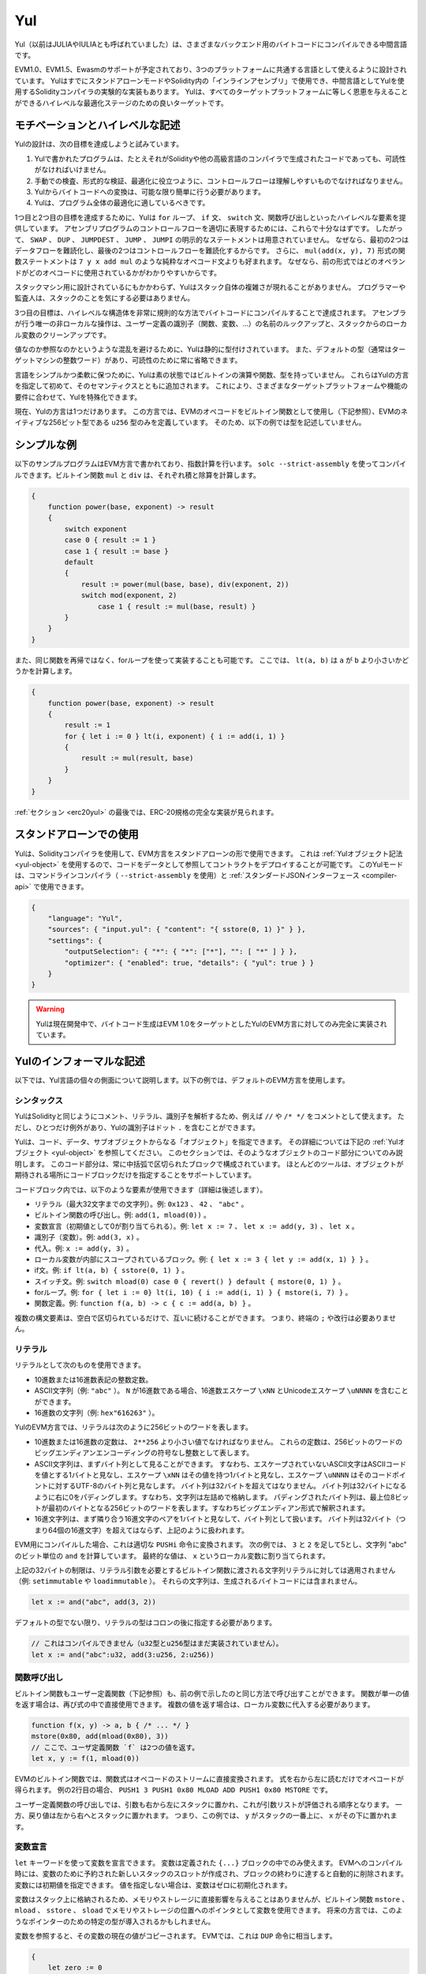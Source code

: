 .. _yul:

###
Yul
###

.. index:: ! assembly, ! asm, ! evmasm, ! yul, julia, iulia

Yul（以前はJULIAやIULIAとも呼ばれていました）は、さまざまなバックエンド用のバイトコードにコンパイルできる中間言語です。

EVM1.0、EVM1.5、Ewasmのサポートが予定されており、3つのプラットフォームに共通する言語として使えるように設計されています。
YulはすでにスタンドアローンモードやSolidity内の「インラインアセンブリ」で使用でき、中間言語としてYulを使用するSolidityコンパイラの実験的な実装もあります。
Yulは、すべてのターゲットプラットフォームに等しく恩恵を与えることができるハイレベルな最適化ステージのための良いターゲットです。

モチベーションとハイレベルな記述
================================

Yulの設計は、次の目標を達成しようと試みています。

1. Yulで書かれたプログラムは、たとえそれがSolidityや他の高級言語のコンパイラで生成されたコードであっても、可読性がなければいけません。
2. 手動での検査、形式的な検証、最適化に役立つように、コントロールフローは理解しやすいものでなければなりません。
3. Yulからバイトコードへの変換は、可能な限り簡単に行う必要があります。
4. Yulは、プログラム全体の最適化に適しているべきです。

1つ目と2つ目の目標を達成するために、Yulは ``for`` ループ、 ``if`` 文、 ``switch`` 文、関数呼び出しといったハイレベルな要素を提供しています。
アセンブリプログラムのコントロールフローを適切に表現するためには、これらで十分なはずです。
したがって、 ``SWAP`` 、 ``DUP`` 、 ``JUMPDEST`` 、 ``JUMP`` 、 ``JUMPI`` の明示的なステートメントは用意されていません。
なぜなら、最初の2つはデータフローを難読化し、最後の2つはコントロールフローを難読化するからです。
さらに、 ``mul(add(x, y), 7)`` 形式の関数ステートメントは ``7 y x add mul`` のような純粋なオペコード文よりも好まれます。
なぜなら、前の形式ではどのオペランドがどのオペコードに使用されているかがわかりやすいからです。

スタックマシン用に設計されているにもかかわらず、Yulはスタック自体の複雑さが現れることがありません。
プログラマーや監査人は、スタックのことを気にする必要はありません。

3つ目の目標は、ハイレベルな構造体を非常に規則的な方法でバイトコードにコンパイルすることで達成されます。
アセンブラが行う唯一の非ローカルな操作は、ユーザー定義の識別子（関数、変数、...）の名前のルックアップと、スタックからのローカル変数のクリーンアップです。

値なのか参照なのかというような混乱を避けるために、Yulは静的に型付けされています。
また、デフォルトの型（通常はターゲットマシンの整数ワード）があり、可読性のために常に省略できます。

言語をシンプルかつ柔軟に保つために、Yulは素の状態ではビルトインの演算や関数、型を持っていません。
これらはYulの方言を指定して初めて、そのセマンティクスとともに追加されます。
これにより、さまざまなターゲットプラットフォームや機能の要件に合わせて、Yulを特殊化できます。

現在、Yulの方言は1つだけあります。
この方言では、EVMのオペコードをビルトイン関数として使用し（下記参照）、EVMのネイティブな256ビット型である ``u256`` 型のみを定義しています。
そのため、以下の例では型を記述していません。

シンプルな例
============

以下のサンプルプログラムはEVM方言で書かれており、指数計算を行います。
``solc --strict-assembly`` を使ってコンパイルできます。ビルトイン関数 ``mul`` と ``div`` は、それぞれ積と除算を計算します。

.. code-block:: yul

    {
        function power(base, exponent) -> result
        {
            switch exponent
            case 0 { result := 1 }
            case 1 { result := base }
            default
            {
                result := power(mul(base, base), div(exponent, 2))
                switch mod(exponent, 2)
                    case 1 { result := mul(base, result) }
            }
        }
    }

また、同じ関数を再帰ではなく、forループを使って実装することも可能です。
ここでは、 ``lt(a, b)`` は ``a`` が ``b`` より小さいかどうかを計算します。

.. code-block:: yul

    {
        function power(base, exponent) -> result
        {
            result := 1
            for { let i := 0 } lt(i, exponent) { i := add(i, 1) }
            {
                result := mul(result, base)
            }
        }
    }

:ref:`セクション <erc20yul>` の最後では、ERC-20規格の完全な実装が見られます。

スタンドアローンでの使用
========================

Yulは、Solidityコンパイラを使用して、EVM方言をスタンドアローンの形で使用できます。
これは :ref:`Yulオブジェクト記法 <yul-object>` を使用するので、コードをデータとして参照してコントラクトをデプロイすることが可能です。
このYulモードは、コマンドラインコンパイラ（ ``--strict-assembly`` を使用）と :ref:`スタンダードJSONインターフェース <compiler-api>` で使用できます。

.. code-block:: json

    {
        "language": "Yul",
        "sources": { "input.yul": { "content": "{ sstore(0, 1) }" } },
        "settings": {
            "outputSelection": { "*": { "*": ["*"], "": [ "*" ] } },
            "optimizer": { "enabled": true, "details": { "yul": true } }
        }
    }

.. warning::

    Yulは現在開発中で、バイトコード生成はEVM 1.0をターゲットとしたYulのEVM方言に対してのみ完全に実装されています。

Yulのインフォーマルな記述
=========================

以下では、Yul言語の個々の側面について説明します。以下の例では、デフォルトのEVM方言を使用します。

シンタックス
------------

YulはSolidityと同じようにコメント、リテラル、識別子を解析するため、例えば ``//`` や ``/* */`` をコメントとして使えます。
ただし、ひとつだけ例外があり、Yulの識別子はドット ``.`` を含むことができます。

.. Most tools support specifying just a code block where an object is expected.

Yulは、コード、データ、サブオブジェクトからなる「オブジェクト」を指定できます。
その詳細については下記の :ref:`Yulオブジェクト <yul-object>` を参照してください。
このセクションでは、そのようなオブジェクトのコード部分についてのみ説明します。
このコード部分は、常に中括弧で区切られたブロックで構成されています。
ほとんどのツールは、オブジェクトが期待される場所にコードブロックだけを指定することをサポートしています。

コードブロック内では、以下のような要素が使用できます（詳細は後述します）。

- リテラル（最大32文字までの文字列）。例: ``0x123`` 、 ``42`` 、 ``"abc"`` 。
- ビルトイン関数の呼び出し。例:  ``add(1, mload(0))`` 。
- 変数宣言（初期値として0が割り当てられる）。例:  ``let x := 7`` 、 ``let x := add(y, 3)`` 、 ``let x`` 。
- 識別子（変数）。例:  ``add(3, x)`` 。
- 代入。例:  ``x := add(y, 3)`` 。
- ローカル変数が内部にスコープされているブロック。例:  ``{ let x := 3 { let y := add(x, 1) } }`` 。
- if文。例:  ``if lt(a, b) { sstore(0, 1) }`` 。
- スイッチ文。例: ``switch mload(0) case 0 { revert() } default { mstore(0, 1) }`` 。
- forループ。例: ``for { let i := 0} lt(i, 10) { i := add(i, 1) } { mstore(i, 7) }`` 。
- 関数定義。例:  ``function f(a, b) -> c { c := add(a, b) }`` 。

複数の構文要素は、空白で区切られているだけで、互いに続けることができます。
つまり、終端の ``;`` や改行は必要ありません。

リテラル
--------

リテラルとして次のものを使用できます。

- 10進数または16進数表記の整数定数。
- ASCII文字列（例: ``"abc"`` ）。 ``N`` が16進数である場合、16進数エスケープ ``\xNN`` とUnicodeエスケープ ``\uNNNN`` を含むことができます。
- 16進数の文字列（例: ``hex"616263"`` ）。

YulのEVM方言では、リテラルは次のように256ビットのワードを表します。

- 10進数または16進数の定数は、 ``2**256`` より小さい値でなければなりません。
  これらの定数は、256ビットのワードのビッグエンディアンエンコーディングの符号なし整数として表します。
- ASCII文字列は、まずバイト列として見ることができます。
  すなわち、エスケープされていないASCII文字はASCIIコードを値とする1バイトと見なし、エスケープ ``\xNN`` はその値を持つ1バイトと見なし、エスケープ ``\uNNNN`` はそのコードポイントに対するUTF-8のバイト列と見なします。
  バイト列は32バイトを超えてはなりません。
  バイト列は32バイトになるように右に0をパディングします。すなわち、文字列は左詰めで格納します。
  パディングされたバイト列は、最上位8ビットが最初のバイトとなる256ビットのワードを表します。すなわちビッグエンディアン形式で解釈されます。
- 16進文字列は、まず隣り合う16進文字のペアを1バイトと見なして、バイト列として扱います。
  バイト列は32バイト（つまり64個の16進文字）を超えてはならず、上記のように扱われます。

EVM用にコンパイルした場合、これは適切な ``PUSHi`` 命令に変換されます。
次の例では、 ``3`` と ``2`` を足して5とし、文字列 "abc" のビット単位の ``and`` を計算しています。
最終的な値は、 ``x`` というローカル変数に割り当てられます。

上記の32バイトの制限は、リテラル引数を必要とするビルトイン関数に渡される文字列リテラルに対しては適用されません（例: ``setimmutable`` や ``loadimmutable`` ）。
それらの文字列は、生成されるバイトコードには含まれません。

.. code-block:: yul

    let x := and("abc", add(3, 2))

デフォルトの型でない限り、リテラルの型はコロンの後に指定する必要があります。

.. code-block:: yul

    // これはコンパイルできません（u32型とu256型はまだ実装されていません）。
    let x := and("abc":u32, add(3:u256, 2:u256))

関数呼び出し
------------

ビルトイン関数もユーザー定義関数（下記参照）も、前の例で示したのと同じ方法で呼び出すことができます。
関数が単一の値を返す場合は、再び式の中で直接使用できます。
複数の値を返す場合は、ローカル変数に代入する必要があります。

.. code-block:: yul

    function f(x, y) -> a, b { /* ... */ }
    mstore(0x80, add(mload(0x80), 3))
    // ここで、ユーザ定義関数 `f` は2つの値を返す。
    let x, y := f(1, mload(0))

EVMのビルトイン関数では、関数式はオペコードのストリームに直接変換されます。
式を右から左に読むだけでオペコードが得られます。
例の2行目の場合、 ``PUSH1 3 PUSH1 0x80 MLOAD ADD PUSH1 0x80 MSTORE`` です。

ユーザー定義関数の呼び出しでは、引数も右から左にスタックに置かれ、これが引数リストが評価される順序となります。
一方、戻り値は左から右へとスタックに置かれます。
つまり、この例では、 ``y`` がスタックの一番上に、 ``x`` がその下に置かれます。

変数宣言
--------

``let`` キーワードを使って変数を宣言できます。
変数は定義された ``{...}`` ブロックの中でのみ使えます。
EVMへのコンパイル時には、変数のために予約された新しいスタックのスロットが作成され、ブロックの終わりに達すると自動的に削除されます。
変数には初期値を指定できます。
値を指定しない場合は、変数はゼロに初期化されます。

変数はスタック上に格納されるため、メモリやストレージに直接影響を与えることはありませんが、ビルトイン関数 ``mstore`` 、 ``mload`` 、 ``sstore`` 、 ``sload`` でメモリやストレージの位置へのポインタとして変数を使用できます。
将来の方言では、このようなポインターのための特定の型が導入されるかもしれません。

変数を参照すると、その変数の現在の値がコピーされます。
EVMでは、これは ``DUP`` 命令に相当します。

.. code-block:: yul

    {
        let zero := 0
        let v := calldataload(zero)
        {
            let y := add(sload(v), 1)
            v := y
        } // y が "deallocated" される。
        sstore(v, zero)
    } // v と zero が "deallocated" される。

宣言した変数の型がデフォルトの型と異なる場合は、コロンの後にその型を記述します。
また、複数の値を返す関数呼び出しから代入する場合、1つのステートメントで複数の変数を宣言できます。

.. code-block:: yul

    // これはコンパイルできません（u32型とu256型は未実装です）
    {
        let zero:u32 := 0:u32
        let v:u256, t:u32 := f()
        let x, y := g()
    }

オプティマイザの設定によっては、変数が最後に使用された後、まだスコープ内にあるにもかかわらず、コンパイラがスタックのスロットを解放することがあります。

代入
----

変数は、定義の後に ``:=`` 演算子を使って代入できます。
複数の変数を同時に割り当てることも可能です。
そのためには、値の数と型が一致している必要があります。
複数のリターンパラメーターを持つ関数から返される値を代入する場合は、複数の変数を用意する必要があります。
代入の左辺に同じ変数を複数回使用できません。例えば、 ``x, x := f()`` は無効です。

.. code-block:: yul

    let v := 0
    // vの再代入
    v := 2
    let t := add(v, 2)
    function f() -> a, b { }
    // 複数の値の代入
    v, t := f()

if
--

if文は、条件付きでコードを実行するために使用できます。
elseブロックは定義できません。
複数の選択肢が必要な場合は、代わりにswitch（後述）の使用を検討してください。

.. code-block:: yul

    if lt(calldatasize(), 4) { revert(0, 0) }

カーリーブレースは必須です。

switch
------

switch文は、if文の拡張版として使うことができます。
switch文は、式の値を受け取り、それをいくつかのリテラル定数と比較します。
そして、一致した定数に対応する分岐が実行されます。
他のプログラミング言語とは異なり、安全上の理由から、制御の流れは1つのケースから次のケースへとは続きません。
``default`` と呼ばれるフォールバックまたはデフォルトケースがあり、リテラル定数のどれにもマッチしない場合に実行されます。

.. code-block:: yul

    {
        let x := 0
        switch calldataload(4)
        case 0 {
            x := calldataload(0x24)
        }
        default {
            x := calldataload(0x44)
        }
        sstore(0, div(x, 2))
    }

ケースのリスト自体は中括弧で囲まれていませんが、ケースの本文では中括弧が必要です。

ループ
------

Yulは、初期化パート・条件・イテレーション後のパートを含むヘッダーとボディから成るforループをサポートしています。
条件は式でなければならず、他の3つはブロックです。
初期化パートでトップレベルの変数が宣言されている場合、その変数のスコープはループの他のすべての部分にまで及びます。

``break`` 文と ``continue`` 文は、それぞれループを終了させたり、イテレーション後のパートにスキップさせたりするためにボディで使用できます。

次の例では、メモリ上のある領域の和を計算します。

.. code-block:: yul

    {
        let x := 0
        for { let i := 0 } lt(i, 0x100) { i := add(i, 0x20) } {
            x := add(x, mload(i))
        }
    }

forループはwhileループの代用としても使用できます。
初期化部分と反復後の部分を空にするだけです。

.. code-block:: yul

    {
        let x := 0
        let i := 0
        for { } lt(i, 0x100) { } {     // while(i < 0x100)
            x := add(x, mload(i))
            i := add(i, 0x20)
        }
    }

関数宣言
--------

Yulでは、関数の定義が可能です。
Solidityの関数と混同してはいけません。
Yulの関数はコントラクトの外部インターフェースの一部ではなく、Solidityの関数とは別の名前空間に属しているからです。

EVMでは、Yulの関数はスタックから引数（およびリターンされるPC）を取り、結果をスタックに置きます。
ユーザー定義関数やビルトイン関数も全く同じように呼び出されます。

関数はどこでも定義でき、宣言されたブロック内で利用できます。
関数の内部では、その関数の外部で定義されたローカル変数にアクセスできません。

関数はSolidityと同様に、パラメータとリターン変数を宣言します。値を返すには、その値を戻り値の変数に代入します。

複数の値を返す関数を呼び出した場合は、 ``a, b := f(x)`` や ``let a, b := f(x)`` を使って複数の変数に割り当てる必要があります。

``leave`` ステートメントは、現在の関数を終了するために使用できます。
他の言語の ``return`` ステートメントと同じように動作しますが、戻り値を取らずに関数を終了し、関数は戻り値の変数に現在割り当てられている値を返します。

EVM方言には ``return`` というビルトイン関数があり、現在のYulの関数だけでなく、完全な実行コンテキスト（内部メッセージコール）を終了させることができることに注意してください。

次の例では、バイナリ法（square-and-multiply）でpower関数を実装しています。

.. code-block:: yul

    {
        function power(base, exponent) -> result {
            switch exponent
            case 0 { result := 1 }
            case 1 { result := base }
            default {
                result := power(mul(base, base), div(exponent, 2))
                switch mod(exponent, 2)
                    case 1 { result := mul(base, result) }
            }
        }
    }

Yulの仕様
=========

この章では、Yulのコードを形式的に説明します。
Yulコードは通常、Yulオブジェクトの中に配置されます。
Yulオブジェクトについては別の章で説明します。

.. code-block:: none

    Block = '{' Statement* '}'
    Statement =
        Block |
        FunctionDefinition |
        VariableDeclaration |
        Assignment |
        If |
        Expression |
        Switch |
        ForLoop |
        BreakContinue |
        Leave
    FunctionDefinition =
        'function' Identifier '(' TypedIdentifierList? ')'
        ( '->' TypedIdentifierList )? Block
    VariableDeclaration =
        'let' TypedIdentifierList ( ':=' Expression )?
    Assignment =
        IdentifierList ':=' Expression
    Expression =
        FunctionCall | Identifier | Literal
    If =
        'if' Expression Block
    Switch =
        'switch' Expression ( Case+ Default? | Default )
    Case =
        'case' Literal Block
    Default =
        'default' Block
    ForLoop =
        'for' Block Expression Block Block
    BreakContinue =
        'break' | 'continue'
    Leave = 'leave'
    FunctionCall =
        Identifier '(' ( Expression ( ',' Expression )* )? ')'
    Identifier = [a-zA-Z_$] [a-zA-Z_$0-9.]*
    IdentifierList = Identifier ( ',' Identifier)*
    TypeName = Identifier
    TypedIdentifierList = Identifier ( ':' TypeName )? ( ',' Identifier ( ':' TypeName )? )*
    Literal =
        (NumberLiteral | StringLiteral | TrueLiteral | FalseLiteral) ( ':' TypeName )?
    NumberLiteral = HexNumber | DecimalNumber
    StringLiteral = '"' ([^"\r\n\\] | '\\' .)* '"'
    TrueLiteral = 'true'
    FalseLiteral = 'false'
    HexNumber = '0x' [0-9a-fA-F]+
    DecimalNumber = [0-9]+

文法に関する制限
----------------

文法によって直接課せられるものとは別に、以下のような制限があります。

スイッチには、少なくとも1つのケース（デフォルトのケースを含む）が必要です。
すべてのケースの値は、同じ型で異なる値を持つ必要があります。
式の型のすべての可能な値がカバーされている場合、デフォルトケースは使用できません（つまり、trueとfalseの両方のケースを持つ ``bool`` 式のスイッチにはデフォルトケースを使えません）。

すべての式は0個以上の値で評価されます。
識別子とリテラルは正確に1つの値に評価され、関数呼び出しは呼び出された関数の戻り変数の数に等しい数の値に評価されます。

変数宣言や代入では、右辺の式（存在する場合）は、左辺の変数の数と同じ数の値に評価されなければなりません。
これが複数の値に評価される式が許される唯一のシチュエーションです。
代入や変数宣言の左辺には、同じ変数名を複数回使用できません。

.. Expressions that are also statements (i.e. at the block level) have to evaluate to zero values.

ステートメントでもある式（ブロックレベル）は、0に評価されなければなりません。

それ以外のシチュエーションでは、式は正確に1つの値に評価されなければなりません。

.. It is worth emphasizing that this restriction applies just to the innermost loop that contains the ``continue`` or ``break`` statement: this innermost loop, and therefore the ``continue`` or ``break`` statement, may appear anywhere in an outer loop, possibly in an outer loop's initialization block or update block.

``continue`` または ``break`` ステートメントは、以下のようにforループのボディ内でのみ使用できます。
ステートメントを含む最も内側のループを考えてみましょう。
ループとステートメントは同じ関数内にあるか、または両方がトップレベルになければなりません。
ステートメントはループのボディブロック内に配置しなければならず、ループの初期化ブロックや更新ブロック内に配置できません。
この制限は、 ``continue`` または ``break`` ステートメントを含む最も内側のループにのみ適用されることを強調しておきます。この最も内側のループ、つまり ``continue`` または ``break`` ステートメントは、外側ループのどこでも、おそらく外側ループの初期化ブロックや更新ブロックでも出現できます。
例えば、次の例は、 ``break`` が外側ループの更新ブロックにあるにもかかわらず、内側ループのボディブロックにあるため、合法です:

.. code-block:: yul

    for {} true { for {} true {} { break } }
    {
    }

forループの条件部分は、正確に1つの値に評価されなければなりません。

``leave`` ステートメントは、関数内でのみ使用できます。

関数はforループの初期化ブロック内のどこにも定義できません。

リテラルはその型より大きくできません。定義されている最大の型は256ビット幅です。

代入や関数呼び出しの際には、それぞれの値の型が一致していなければなりません。
暗黙の型変換はありません。
一般に、型の変換は、ある型の値を受け取り、異なる型の値を返す適切なビルトイン関数を方言が提供している場合にのみ実現します。

スコープのルール
----------------

.. Scopes in Yul are tied to Blocks (exceptions are functions and the for loop as explained below) and all declarations (``FunctionDefinition``, ``VariableDeclaration``) introduce new identifiers into these scopes.

Yulでは、スコープはブロックに紐付けられており（例外として、後述する関数やforループがあります）、すべての宣言（ ``FunctionDefinition`` 、 ``VariableDeclaration`` ）は、これらのスコープに新しい識別子を導入します。

識別子は、定義されているブロック（すべてのサブノードとサブブロックを含む）で使用できます。
関数はブロック全体（定義前も含む）で使用できますが、変数は ``VariableDeclaration`` の後のステートメントからしか使用できません。

.. Functions can be referenced already before their declaration (if they are visible).

特に、変数は自分の変数宣言の右側では参照できません。
関数は、その宣言の前にすでに参照できます（関数が利用できる場合）。

一般的なスコープルールの例外として、forループの初期化パート（最初のブロック）のスコープは、forループの他のすべてのパートに及びます。
つまり、初期化パート（初期化パート内のブロックは含まない）で宣言された変数（および関数）は、forループの他のすべてのパートで使用できます。

forループの他の部分で宣言された識別子は、通常の構文上のスコープルールに従います。

これは、 ``for { I... } C { P... } { B... }`` という形式のforループが ``{ I... for {} C { P... } { B... } }`` と同等であることを意味しています。

関数のパラメータとリターンパラメータは、関数ボディで利用でき、それらの名前は異なるものでなければなりません。

関数内では、その関数の外で宣言された変数を参照できません。

.. i.e. you cannot declare an identifier at a point where another identifier with the same name is also visible, even if it is not possible to reference it because it was declared outside the current function.

シャドーイングは禁止されています。
つまり、現在の関数の外で宣言されたために参照できなくても、同じ名前の別の識別子が見える場所で識別子を宣言できません。

形式的な仕様
------------

.. We formally specify Yul by providing an evaluation function E overloaded on the various nodes of the AST.
.. As builtin functions can have side effects, E takes two state objects and the AST node and returns two new state objects and a variable number of other values.
.. The two state objects are the global state object (which in the context of the EVM is the memory, storage and state of the blockchain) and the local state object (the state of local variables, i.e. a segment of the stack in the EVM).

ASTの様々なノード上でオーバーロードされた評価関数Eを提供することで、Yulを形式的に定めます。
ビルトイン関数には副作用があるため、Eは2つの状態オブジェクトとASTノードを受け取り、2つの新しい状態オブジェクトと可変数の他の値を返します。
2つの状態オブジェクトとは、グローバル状態オブジェクト（EVMの文脈では、ブロックチェーンのメモリ、ストレージ、状態）と、ローカル状態オブジェクト（ローカル変数の状態、つまりEVMのスタックのセグメント）です。

.. If the AST node is a statement, E returns the two state objects and a "mode", which is used for the ``break``, ``continue`` and ``leave`` statements.
.. If the AST node is an expression, E returns the two state objects and as many values as the expression evaluates to.

ASTノードがステートメントの場合、Eは2つの状態オブジェクトと ``break`` 、 ``continue`` 、 ``leave`` ステートメントで使用される「モード」を返します。
ASTノードが式の場合、Eは2つの状態オブジェクトと式の評価値の数だけの値を返します。

.. The exact nature of the global state is unspecified for this high level description.
.. The local state ``L`` is a mapping of identifiers ``i`` to values ``v``, denoted as ``L[i] = v``.

グローバルな状態の正確な性質は、このハイレベルな説明では指定されていません。
ローカルステート ``L`` は、識別子 ``i`` から値 ``v`` へのマッピングであり、 ``L[i] = v`` と表記されます。

.. For an identifier ``v``, let ``$v`` be the name of the identifier.

識別子 ``v`` に対して、識別子の名前を ``$v`` とします。

.. We will use a destructuring notation for the AST nodes.

ここでは、ASTのノードにデストラクション記法を用います。

.. code-block:: none

    E(G, L, <{St1, ..., Stn}>: Block) =
        let G1, L1, mode = E(G, L, St1, ..., Stn)
        let L2 be a restriction of L1 to the identifiers of L
        G1, L2, mode
    E(G, L, St1, ..., Stn: Statement) =
        if n is zero:
            G, L, regular
        else:
            let G1, L1, mode = E(G, L, St1)
            if mode is regular then
                E(G1, L1, St2, ..., Stn)
            otherwise
                G1, L1, mode
    E(G, L, FunctionDefinition) =
        G, L, regular
    E(G, L, <let var_1, ..., var_n := rhs>: VariableDeclaration) =
        E(G, L, <var_1, ..., var_n := rhs>: Assignment)
    E(G, L, <let var_1, ..., var_n>: VariableDeclaration) =
        let L1 be a copy of L where L1[$var_i] = 0 for i = 1, ..., n
        G, L1, regular
    E(G, L, <var_1, ..., var_n := rhs>: Assignment) =
        let G1, L1, v1, ..., vn = E(G, L, rhs)
        let L2 be a copy of L1 where L2[$var_i] = vi for i = 1, ..., n
        G, L2, regular
    E(G, L, <for { i1, ..., in } condition post body>: ForLoop) =
        if n >= 1:
            let G1, L, mode = E(G, L, i1, ..., in)
            // mode has to be regular or leave due to the syntactic restrictions
            if mode is leave then
                G1, L1 restricted to variables of L, leave
            otherwise
                let G2, L2, mode = E(G1, L1, for {} condition post body)
                G2, L2 restricted to variables of L, mode
        else:
            let G1, L1, v = E(G, L, condition)
            if v is false:
                G1, L1, regular
            else:
                let G2, L2, mode = E(G1, L, body)
                if mode is break:
                    G2, L2, regular
                otherwise if mode is leave:
                    G2, L2, leave
                else:
                    G3, L3, mode = E(G2, L2, post)
                    if mode is leave:
                        G2, L3, leave
                    otherwise
                        E(G3, L3, for {} condition post body)
    E(G, L, break: BreakContinue) =
        G, L, break
    E(G, L, continue: BreakContinue) =
        G, L, continue
    E(G, L, leave: Leave) =
        G, L, leave
    E(G, L, <if condition body>: If) =
        let G0, L0, v = E(G, L, condition)
        if v is true:
            E(G0, L0, body)
        else:
            G0, L0, regular
    E(G, L, <switch condition case l1:t1 st1 ... case ln:tn stn>: Switch) =
        E(G, L, switch condition case l1:t1 st1 ... case ln:tn stn default {})
    E(G, L, <switch condition case l1:t1 st1 ... case ln:tn stn default st'>: Switch) =
        let G0, L0, v = E(G, L, condition)
        // i = 1 .. n
        // Evaluate literals, context doesn't matter
        let _, _, v1 = E(G0, L0, l1)
        ...
        let _, _, vn = E(G0, L0, ln)
        if there exists smallest i such that vi = v:
            E(G0, L0, sti)
        else:
            E(G0, L0, st')

    E(G, L, <name>: Identifier) =
        G, L, L[$name]
    E(G, L, <fname(arg1, ..., argn)>: FunctionCall) =
        G1, L1, vn = E(G, L, argn)
        ...
        G(n-1), L(n-1), v2 = E(G(n-2), L(n-2), arg2)
        Gn, Ln, v1 = E(G(n-1), L(n-1), arg1)
        Let <function fname (param1, ..., paramn) -> ret1, ..., retm block>
        be the function of name $fname visible at the point of the call.
        Let L' be a new local state such that
        L'[$parami] = vi and L'[$reti] = 0 for all i.
        Let G'', L'', mode = E(Gn, L', block)
        G'', Ln, L''[$ret1], ..., L''[$retm]
    E(G, L, l: StringLiteral) = G, L, str(l),
        where str is the string evaluation function,
        which for the EVM dialect is defined in the section 'Literals' above
    E(G, L, n: HexNumber) = G, L, hex(n)
        where hex is the hexadecimal evaluation function,
        which turns a sequence of hexadecimal digits into their big endian value
    E(G, L, n: DecimalNumber) = G, L, dec(n),
        where dec is the decimal evaluation function,
        which turns a sequence of decimal digits into their big endian value

.. _opcodes:

EVM方言
-------

Yulのデフォルトの方言は、現在選択されているEVMのバージョンのEVMの方言です。
この方言で使用できる型は、Ethereum Virtual Machineの256ビットのネイティブ型である ``u256`` のみです。
これはこの方言のデフォルト型なので、省略できます。

次の表は、すべてのビルトイン関数（これはEVMバージョンに依存します）をリストアップし、関数/オペコードのセマンティクスの簡単な説明を提供しています。
このドキュメントは、Ethereum Virtual Machineの完全な説明を目的としていません。
正確なセマンティクスに興味がある場合は、別のドキュメントを参照してください。

``-`` と書かれたオペコードは結果を返さず、その他のオペコードは正確に1つの値を返します。
``F`` 、 ``H`` 、 ``B`` 、 ``C`` 、 ``I`` 、 ``L`` と書かれたオペコードは、それぞれFrontier、Homestead、Byzantium、Constantinople、Istanbul、Londonから存在しています。

以下では、 ``mem[a...b)`` は位置 ``a`` から位置 ``b`` までのメモリのバイトを意味し、 ``storage[p]`` はスロット ``p`` のストレージ内容を意味します。

Yulはローカル変数やコントロールフローを管理しているため、これらの機能を阻害するオペコードは使用できません。
これには、 ``dup`` 、 ``swap`` 命令のほか、 ``jump`` 命令、ラベル、 ``push`` 命令などが含まれます。

+-------------------------+-----+-----+------------------------------------------------------------------------+
|          命令           |     |     |                                  説明                                  |
+=========================+=====+=====+========================================================================+
| stop()                  | `-` | F   | 実行停止。return(0, 0)と同じ。                                         |
+-------------------------+-----+-----+------------------------------------------------------------------------+
| add(x, y)               |     | F   | x + y。                                                                |
+-------------------------+-----+-----+------------------------------------------------------------------------+
| sub(x, y)               |     | F   | x - y。                                                                |
+-------------------------+-----+-----+------------------------------------------------------------------------+
| mul(x, y)               |     | F   | x * y。                                                                |
+-------------------------+-----+-----+------------------------------------------------------------------------+
| div(x, y)               |     | F   | x / y。ただしy == 0ならば0。                                           |
+-------------------------+-----+-----+------------------------------------------------------------------------+
| sdiv(x, y)              |     | F   | x / y（2の補数の符号付き数値用）。ただしy == 0ならば0。                |
+-------------------------+-----+-----+------------------------------------------------------------------------+
| mod(x, y)               |     | F   | x % y。ただし y == 0 ならば 0。                                        |
+-------------------------+-----+-----+------------------------------------------------------------------------+
| smod(x, y)              |     | F   | x % y（2の補数の符号付き数値用）。ただしy == 0ならば0。                |
+-------------------------+-----+-----+------------------------------------------------------------------------+
| exp(x, y)               |     | F   | xのy乗。                                                               |
+-------------------------+-----+-----+------------------------------------------------------------------------+
| not(x)                  |     | F   | xのビット単位のnot（xの各ビットが否定される）。                        |
+-------------------------+-----+-----+------------------------------------------------------------------------+
| lt(x, y)                |     | F   | x < yの場合は1、それ以外の場合は0。                                    |
+-------------------------+-----+-----+------------------------------------------------------------------------+
| gt(x, y)                |     | F   | x > yの場合は1、それ以外の場合は0。                                    |
+-------------------------+-----+-----+------------------------------------------------------------------------+
| slt(x, y)               |     | F   | 2の補数の符号付き数値で、x < yの場合は1、それ以外の場合は0。           |
+-------------------------+-----+-----+------------------------------------------------------------------------+
| sgt(x, y)               |     | F   | 2の補数の符号付き数値で、x > yの場合は1、それ以外の場合は0。           |
+-------------------------+-----+-----+------------------------------------------------------------------------+
| eq(x, y)                |     | F   | x == yの場合は1、それ以外の場合は0。                                   |
+-------------------------+-----+-----+------------------------------------------------------------------------+
| iszero(x)               |     | F   | x == 0の場合は1、それ以外の場合は0。                                   |
+-------------------------+-----+-----+------------------------------------------------------------------------+
| and(x, y)               |     | F   | xとyのビット単位のand。                                                |
+-------------------------+-----+-----+------------------------------------------------------------------------+
| or(x, y)                |     | F   | xとyのビット単位のor。                                                 |
+-------------------------+-----+-----+------------------------------------------------------------------------+
| xor(x, y)               |     | F   | xとyのビット単位のxor。                                                |
+-------------------------+-----+-----+------------------------------------------------------------------------+
| byte(n, x)              |     | F   | xのn番目のバイト。最上位バイトが0番目。                                |
+-------------------------+-----+-----+------------------------------------------------------------------------+
| shl(x, y)               |     | C   | yをxビット左シフト。                                                   |
+-------------------------+-----+-----+------------------------------------------------------------------------+
| shr(x, y)               |     | C   | yをxビット右シフト。                                                   |
+-------------------------+-----+-----+------------------------------------------------------------------------+
| sar(x, y)               |     | C   | yを符号付き数値としてxビット右シフト（算術シフト）。                   |
+-------------------------+-----+-----+------------------------------------------------------------------------+
| addmod(x, y, m)         |     | F   | 任意精度の(x + y) % m、m == 0の場合は0。                               |
+-------------------------+-----+-----+------------------------------------------------------------------------+
| mulmod(x, y, m)         |     | F   | 任意精度の(x * y) % m、m == 0の場合は0。                               |
+-------------------------+-----+-----+------------------------------------------------------------------------+
| signextend(i, x)        |     | F   | xの(i*8+7)ビット目から最下位ビットまでを符号拡張。                     |
+-------------------------+-----+-----+------------------------------------------------------------------------+
| keccak256(p, n)         |     | F   | keccak(mem[p...(p+n)))。                                               |
+-------------------------+-----+-----+------------------------------------------------------------------------+
| pc()                    |     | F   | 現在のコードの位置。                                                   |
+-------------------------+-----+-----+------------------------------------------------------------------------+
| pop(x)                  | `-` | F   | 値xを破棄。                                                            |
+-------------------------+-----+-----+------------------------------------------------------------------------+
| mload(p)                |     | F   | mem[p...(p+32))。                                                      |
+-------------------------+-----+-----+------------------------------------------------------------------------+
| mstore(p, v)            | `-` | F   | mem[p...(p+32)) := v。                                                 |
+-------------------------+-----+-----+------------------------------------------------------------------------+
| mstore8(p, v)           | `-` | F   | mem[p] := v & 0xff (単一バイトを修正するのみ)。                        |
+-------------------------+-----+-----+------------------------------------------------------------------------+
| sload(p)                |     | F   | storage[p]。                                                           |
+-------------------------+-----+-----+------------------------------------------------------------------------+
| sstore(p, v)            | `-` | F   | storage[p] := v。                                                      |
+-------------------------+-----+-----+------------------------------------------------------------------------+
| msize()                 |     | F   | メモリのサイズ、すなわちアクセスされた最大のメモリインデックス。       |
+-------------------------+-----+-----+------------------------------------------------------------------------+
| gas()                   |     | F   | 残りの実行可能なガス。                                                 |
+-------------------------+-----+-----+------------------------------------------------------------------------+
| address()               |     | F   | 現在のコントラクト/実行コンテキストのアドレス。                        |
+-------------------------+-----+-----+------------------------------------------------------------------------+
| balance(a)              |     | F   | アドレスaのwei残高。                                                   |
+-------------------------+-----+-----+------------------------------------------------------------------------+
| selfbalance()           |     | I   | balance(address())と同等だが、より安価。                               |
+-------------------------+-----+-----+------------------------------------------------------------------------+
| caller()                |     | F   | コール送信者（ ``delegatecall`` を除く）。                             |
+-------------------------+-----+-----+------------------------------------------------------------------------+
| callvalue()             |     | F   | 現在のコールと一緒に送信されたwei。                                    |
+-------------------------+-----+-----+------------------------------------------------------------------------+
| calldataload(p)         |     | F   | 位置pから始まるコールデータ（32バイト）。                              |
+-------------------------+-----+-----+------------------------------------------------------------------------+
| calldatasize()          |     | F   | コールデータのサイズ（バイト）。                                       |
+-------------------------+-----+-----+------------------------------------------------------------------------+
| calldatacopy(t, f, s)   | `-` | F   | 位置fのコールデータから位置tのmemにsバイトコピー。                     |
+-------------------------+-----+-----+------------------------------------------------------------------------+
| codesize()              |     | F   | 現在のコントラクト/実行コンテキストのコードサイズ。                    |
+-------------------------+-----+-----+------------------------------------------------------------------------+
| codecopy(t, f, s)       | `-` | F   | 位置fのコードから位置tのmemにsバイトコピー。                           |
+-------------------------+-----+-----+------------------------------------------------------------------------+
| extcodesize(a)          |     | F   | アドレスaのコードのサイズ。                                            |
+-------------------------+-----+-----+------------------------------------------------------------------------+
| extcodecopy(a, t, f, s) | `-` | F   | codecopy(t, f, s)と似ているが、アドレスaのコードに対してのもの。       |
+-------------------------+-----+-----+------------------------------------------------------------------------+
| returndatasize()        |     | B   | 直前のリターンデータのサイズ。                                         |
+-------------------------+-----+-----+------------------------------------------------------------------------+
| returndatacopy(t, f, s) | `-` | B   | 位置fのリターンデータから位置tのmemにsバイトコピー。                   |
+-------------------------+-----+-----+------------------------------------------------------------------------+
| extcodehash(a)          |     | C   | アドレスaのコードハッシュ。                                            |
+-------------------------+-----+-----+------------------------------------------------------------------------+
| create(v, p, n)         |     | F   | mem[p...(p+n))のコードを持つ新しいコントラクトを作成し、               |
|                         |     |     | v Weiを送信し、新しいアドレスを返す。エラーの場合は0を返す。           |
+-------------------------+-----+-----+------------------------------------------------------------------------+
| create2(v, p, n, s)     |     | C   | mem[p...(p+n))のコードを持つ新しいコントラクトをアドレス               |
|                         |     |     | keccak256(0xff . this . s . keccak256(mem[p...(p+n)))に作成し、        |
|                         |     |     | v Weiを送信し、新しいアドレスを返す。                                  |
|                         |     |     | ``0xff`` は1バイトの値、                                               |
|                         |     |     | ``this`` は現在のコントラクトのアドレス（20バイトの値）、              |
|                         |     |     | ``s`` はビッグエンディアンの256ビットの値である。                      |
|                         |     |     | エラーの場合は0を返す。                                                |
+-------------------------+-----+-----+------------------------------------------------------------------------+
| call(g, a, v, in,       |     | F   | アドレスaのコントラクトを、                                            |
| insize, out, outsize)   |     |     | mem[in...(in+insize))を入力として呼び出し、                            |
|                         |     |     | g gasとv Weiを送信する。                                               |
|                         |     |     | 出力をmem[out...(out+outsize))に書き込む。                             |
|                         |     |     | エラーの場合（例えば、out of gas）は0を、成功した場合は1を返す。       |
|                         |     |     | :ref:`詳細 <yul-call-return-area>`                                     |
+-------------------------+-----+-----+------------------------------------------------------------------------+
| callcode(g, a, v, in,   |     | F   | ``call`` と似ているが、aのコードのみを使用し、                         |
| insize, out, outsize)   |     |     | それ以外は現在のコントラクトのコンテキスト。                           |
|                         |     |     | :ref:`詳細 <yul-call-return-area>`                                     |
+-------------------------+-----+-----+------------------------------------------------------------------------+
| delegatecall(g, a, in,  |     | H   | ``calldata`` と似ているが、                                            |
| insize, out, outsize)   |     |     | ``caller`` と ``callvalue`` も保持する。                               |
|                         |     |     | :ref:`詳細 <yul-call-return-area>`                                     |
+-------------------------+-----+-----+------------------------------------------------------------------------+
| staticcall(g, a, in,    |     | B   | ``call(g, a, 0, in, insize, out, outsize)`` と似ているが、             |
| insize, out, outsize)   |     |     | ステートの変更を許可しない。                                           |
|                         |     |     | :ref:`詳細 <yul-call-return-area>`                                     |
+-------------------------+-----+-----+------------------------------------------------------------------------+
| return(p, s)            | `-` | F   | 実行終了。リターンデータはmem[p...(p+s))。                             |
+-------------------------+-----+-----+------------------------------------------------------------------------+
| revert(p, s)            | `-` | B   | 実行終了。ステート変化をリバートする。リターンデータはmem[p...(p+s))。 |
+-------------------------+-----+-----+------------------------------------------------------------------------+
| selfdestruct(a)         | `-` | F   | 実行終了。現在のコントラクトを破壊し、aに資金を送る。                  |
+-------------------------+-----+-----+------------------------------------------------------------------------+
| invalid()               | `-` | F   | invalid命令で実行を終了。                                              |
+-------------------------+-----+-----+------------------------------------------------------------------------+
| log0(p, s)              | `-` | F   | トピック無しで、データがmem[p...(p+s))のログ。                         |
+-------------------------+-----+-----+------------------------------------------------------------------------+
| log1(p, s, t1)          | `-` | F   | トピックt1、データがmem[p...(p+s))のログ。                             |
+-------------------------+-----+-----+------------------------------------------------------------------------+
| log2(p, s, t1, t2)      | `-` | F   | トピックt1,t2、データがmem[p...(p+s))のログ。                          |
+-------------------------+-----+-----+------------------------------------------------------------------------+
| log3(p, s, t1, t2, t3)  | `-` | F   | トピックt1,t2,t3、データがmem[p...(p+s))のログ。                       |
+-------------------------+-----+-----+------------------------------------------------------------------------+
| log4(p, s, t1, t2, t3,  | `-` | F   | トピックt1,t2,t3,t4、データがmem[p...(p+s))のログ。                    |
| t4)                     |     |     |                                                                        |
+-------------------------+-----+-----+------------------------------------------------------------------------+
| chainid()               |     | I   | 実行中のチェーンのID（EIP-1344）。                                     |
+-------------------------+-----+-----+------------------------------------------------------------------------+
| basefee()               |     | L   | 現在のブロックのベースフィー（EIP-3198、EIP-1559）。                   |
+-------------------------+-----+-----+------------------------------------------------------------------------+
| origin()                |     | F   | トランザクションの送信者。                                             |
+-------------------------+-----+-----+------------------------------------------------------------------------+
| gasprice()              |     | F   | トランザクションのガスプライス。                                       |
+-------------------------+-----+-----+------------------------------------------------------------------------+
| blockhash(b)            |     | F   | ブロック番号bのハッシュ - 現在を除く過去256ブロック分のみ。            |
+-------------------------+-----+-----+------------------------------------------------------------------------+
| coinbase()              |     | F   | 現在のマイニングの受益者アドレス。                                     |
+-------------------------+-----+-----+------------------------------------------------------------------------+
| timestamp()             |     | F   | 現在のブロックのタイムスタンプ（エポックからの秒数）。                 |
+-------------------------+-----+-----+------------------------------------------------------------------------+
| number()                |     | F   | 現在のブロックナンバー。                                               |
+-------------------------+-----+-----+------------------------------------------------------------------------+
| difficulty()            |     | F   | 現在のブロックの難易度。                                               |
+-------------------------+-----+-----+------------------------------------------------------------------------+
| gaslimit()              |     | F   | 現在のブロックのブロックガスリミット。                                 |
+-------------------------+-----+-----+------------------------------------------------------------------------+

.. _yul-call-return-area:

.. note::

  ``call*`` 命令は、 ``out`` および ``outsize`` のパラメータを使用して、戻り値または失敗の値のデータを配置するメモリ内の領域を定義します。
  この領域は、呼び出されたコントラクトが何バイト返すかに応じて、書き込まれます。
  より多くのデータを返した場合は、最初の ``outsize`` バイトのみが書き込まれます。
  残りのデータには ``returndatacopy`` オペコードでアクセスできます。
  より少ないデータを返した場合は、残りのバイトにはまったく手をつけません。
  このメモリ領域のどの部分にリターンデータが含まれているかを確認するには、 ``returndatasize`` オペコードを使用する必要があります。
  残りのバイトは、呼び出し前の値を保持します。

内部の方言では、追加関数があるものもあります。

datasize, dataoffset, datacopy
^^^^^^^^^^^^^^^^^^^^^^^^^^^^^^

.. The functions ``datasize(x)``, ``dataoffset(x)`` and ``datacopy(t, f, l)`` are used to access other parts of a Yul object.

関数 ``datasize(x)`` 、 ``dataoffset(x)`` 、 ``datacopy(t, f, l)`` は、Yulオブジェクトの他の部分にアクセスするために使用されます。

``datasize`` と ``dataoffset`` は、文字列リテラル（他のオブジェクトの名前）のみを引数に取り、それぞれデータ領域のサイズとオフセットを返します。
EVMでは、 ``datacopy`` 関数は ``codecopy`` と同等です。

setimmutable, loadimmutable
^^^^^^^^^^^^^^^^^^^^^^^^^^^

.. The functions ``setimmutable(offset, "name", value)`` and ``loadimmutable("name")`` are
.. used for the immutable mechanism in Solidity and do not nicely map to pure Yul.
.. The call to ``setimmutable(offset, "name", value)`` assumes that the runtime code of the contract
.. containing the given named immutable was copied to memory at offset ``offset`` and will write ``value`` to all
.. positions in memory (relative to ``offset``) that contain the placeholder that was generated for calls
.. to ``loadimmutable("name")`` in the runtime code.

関数 ``setimmutable(offset, "name", value)`` と ``loadimmutable("name")`` はSolidityのimmutable機構に使用されており、純粋なYulにはうまくマッピングされていません。
``setimmutable(offset, "name", value)`` の呼び出しは、指定された名前付きのimmutableコントラクトを含むランタイムコードがオフセット ``offset`` でメモリにコピーされたと仮定し、ランタイムコード内の ``loadimmutable("name")`` への呼び出しのために生成されたプレースホルダーを含むメモリ内のすべての位置（ ``offset`` に対する相対位置）に ``value`` を書き込みます。

linkersymbol
^^^^^^^^^^^^
.. Identifiers can be arbitrary but when the compiler produces Yul code from Solidity sources, it uses a library name qualified with the name of the source unit that defines that library.

関数 ``linkersymbol("library_id")`` は、リンカーが置換するアドレスリテラルのプレースホルダです。
その最初で唯一の引数は文字列リテラルでなければならず、挿入されるアドレスを一意的に表します。
識別子は任意ですが、コンパイラがSolidityのソースからYulコードを生成する場合、そのライブラリを定義するソースユニット名で修飾したライブラリ名を使用します。
特定のライブラリアドレスでコードをリンクするには、コマンドラインの ``--libraries`` オプションに同じ識別子を指定する必要があります。

例えば、次のコード

.. code-block:: yul

    let a := linkersymbol("file.sol:Math")

は、 ``--libraries "file.sol:Math=0x1234567890123456789012345678901234567890`` オプションを付けてリンカーを起動した場合に、次のコードと同じです。

.. code-block:: yul

    let a := 0x1234567890123456789012345678901234567890

Solidityリンカーの詳細は :ref:`Using the Commandline Compiler <commandline-compiler>` を参照してください。

memoryguard
^^^^^^^^^^^

.. The caller of ``let ptr := memoryguard(size)`` (where ``size`` has to be a literal number)
.. promises that they only use memory in either the range ``[0, size)`` or the
.. unbounded range starting at ``ptr``.

この関数はEVM方言のオブジェクトで使用できます。
``let ptr := memoryguard(size)`` （ ``size`` はリテラル数）のコール元は、範囲 ``[0, size)`` または ``ptr`` から始まる境界の無い範囲のいずれかのメモリのみを使用することを約束します。

.. Since the presence of a ``memoryguard`` call indicates that all memory access adheres to this restriction, it allows the optimizer to perform additional optimization steps, for example the stack limit evader, which attempts to move stack variables that would otherwise be unreachable to memory.

``memoryguard`` コールの存在は、すべてのメモリアクセスがこの制限に従っていることを示すので、オプティマイザは追加の最適化ステップを実行できます。例えば、スタックリミットイベーダーは、他の方法では到達できないスタック変数をメモリに移動させようとします。

.. The Yul optimizer promises to only use the memory range ``[size, ptr)`` for its purposes.
.. If the optimizer does not need to reserve any memory, it holds that ``ptr == size``.

Yulオプティマイザは、目的のためにメモリ範囲 ``[size, ptr)`` のみを使用することを約束します。
オプティマイザがメモリを確保する必要がない場合は、その ``ptr == size`` を保持します。

.. ``memoryguard`` can be called multiple times, but needs to have the same literal as argument
.. within one Yul subobject. If at least one ``memoryguard`` call is found in a subobject,
.. the additional optimiser steps will be run on it.

``memoryguard`` は複数回呼び出すことができますが、1つのYulサブオブジェクト内で同じリテラルを引数として持つ必要があります。
サブオブジェクトの中に少なくとも1つの ``memoryguard`` の呼び出しが見つかった場合、追加のオプティマイザのステップが実行されます。

.. _yul-verbatim:

verbatim
^^^^^^^^

``verbatim...`` ビルトイン関数群は、Yulコンパイラーが知らないオペコードのバイトコードを作成できます。
また、オプティマイザによって変更されることがないバイトコードシーケンスを作成することもできます。

関数は ``verbatim_<n>i_<m>o("<data>", ...)`` のようになります。ここで、

- ``n`` は0～99の10進数で、入力スタックのスロット/変数の数を指定します。
- ``m`` は0～99の10進数で、出力スタックのスロット/変数の数を指定します。
- ``data`` はバイト列を含む文字列リテラルです。

.. If you for example want to define a function that multiplies the input by two, without the optimizer touching the constant two, you can use

例えば、入力を2倍する関数を定義する際に、オプティマイザが定数2に触れないようにするには、次のようにします。

.. code-block:: yul

    let x := calldataload(0)
    let double := verbatim_1i_1o(hex"600202", x)

.. This code will result in a ``dup1`` opcode to retrieve ``x`` (the optimizer might directly re-use result of the ``calldataload`` opcode, though) directly followed by ``600202``.
.. The code is assumed to consume the copied value of ``x`` and produce the result on the top of the stack.
.. The compiler then generates code to allocate a stack slot for ``double`` and store the result there.

このコードでは、 ``x`` を取得するための ``dup1`` オペコード（オプティマイザは ``calldataload`` オペコードの結果を直接再利用するかもしれませんが）が、 ``600202`` に続いて表示されます。
このコードは、 ``x`` のコピーされた値を消費して、スタックの一番上に結果を生成すると想定されます。
その後、コンパイラは  ``double``  用のスタックスロットを割り当て、そこに結果を格納するコードを生成します。

.. As with all opcodes, the arguments are arranged on the stack
.. with the leftmost argument on the top, while the return values
.. are assumed to be laid out such that the rightmost variable is
.. at the top of the stack.

他のオペコードと同様に、引数はスタック上に左端の引数が一番上になるように並べられ、戻り値は右端の変数がスタックの一番上になるように並べられるとされています。

.. Since ``verbatim`` can be used to generate arbitrary opcodes
.. or even opcodes unknown to the Solidity compiler, care has to be taken
.. when using ``verbatim`` together with the optimizer. Even when the
.. optimizer is switched off, the code generator has to determine
.. the stack layout, which means that e.g. using ``verbatim`` to modify
.. the stack height can lead to undefined behaviour.

``verbatim`` は、任意のオペコードや、Solidityコンパイラにとって未知のオペコードを生成するために使用できるため、オプティマイザと ``verbatim`` を併用する際には注意が必要です。
オプティマイザがオフになっていても、コードジェネレーターはスタックレイアウトを決定しなければなりません。
つまり、 ``verbatim`` を使ってスタックの高さを変更すると、未定義の動作になる可能性があります。

.. The following is a non-exhaustive list of restrictions on
.. verbatim bytecode that are not checked by
.. the compiler. Violations of these restrictions can result in
.. undefined behaviour.

以下は、コンパイラではチェックされない逐語的バイトコードの制限事項の非網羅的なリストです。
これらの制限に違反すると、未定義の動作を引き起こす可能性があります。

.. - Control-flow should not jump into or out of verbatim blocks, but it can jump within the same verbatim block.
.. - Verbatim bytecode cannot make any assumptions about the surrounding bytecode. All required parameters have to be passed in as stack variables.

- コントロールフローはverbatimブロックの中に飛び込んだり、外に出たりしてはいけませんが、同じverbatimブロックの中では飛び込むことができます。
- 入力と出力パラメータ以外のスタックの内容にアクセスしてはいけません。
- スタックの高さの差は、正確には ``m - n`` （出力スロットから入力スロットを引いたもの）です。
- Verbatimのバイトコードは、周囲のバイトコードを想定できません。必要なパラメータはすべてスタック変数として渡さなければなりません。

.. The optimizer does not analyze verbatim bytecode and always
.. assumes that it modifies all aspects of state and thus can only
.. do very few optimizations across ``verbatim`` function calls.

オプティマイザはバイトコードを逐語的に分析せず、常に状態のすべての側面を修正することを前提としているため、 ``verbatim`` 関数コール全体ではごくわずかな最適化しかできません。

.. The optimizer treats verbatim bytecode as an opaque block of code.
.. It will not split it but might move, duplicate
.. or combine it with identical verbatim bytecode blocks.
.. If a verbatim bytecode block is unreachable by the control-flow,
.. it can be removed.

オプティマイザは、バーベイタムバイトコードを不透明なコードブロックとして扱います。
分割はしませんが、移動、複製、同一のバーベイタムバイトコードブロックとの結合は可能です。
逐語的バイトコードブロックがコントロールフローから到達できない場合、そのブロックは削除されます。

.. .. warning::

..     During discussions about whether or not EVM improvements might break existing smart contracts, features inside ``verbatim`` cannot receive the same consideration as those used by the Solidity compiler itself.

.. warning::

    EVMの改善が既存のスマートコントラクトを破壊するかどうかを議論する際、 ``verbatim`` の機能はSolidityのコンパイラ自体が使用する機能と同じように考慮できません。

.. note::

    混乱を避けるため、文字列 ``verbatim`` で始まる識別子はすべて予約されており、ユーザー定義の識別子には使用できません。

.. _yul-object:

Yulオブジェクトの仕様
=====================

.. Hex strings can be used to specify data in hex encoding, regular strings in native encoding.
.. For code, ``datacopy`` will access its assembled binary representation.

Yulオブジェクトは、名前の付いたコードおよびデータセクションをグループ化するために使用されます。
関数 ``datasize`` 、 ``dataoffset`` 、 ``datacopy`` を使用して、コード内からこれらのセクションにアクセスできます。
16進文字列は、データを16進エンコーディングで、通常の文字列をネイティブエンコーディングで指定するために使用できます。
コードの場合、 ``datacopy`` はアセンブルされたバイナリ表現にアクセスします。

.. code-block:: none

    Object = 'object' StringLiteral '{' Code ( Object | Data )* '}'
    Code = 'code' Block
    Data = 'data' StringLiteral ( HexLiteral | StringLiteral )
    HexLiteral = 'hex' ('"' ([0-9a-fA-F]{2})* '"' | '\'' ([0-9a-fA-F]{2})* '\'')
    StringLiteral = '"' ([^"\r\n\\] | '\\' .)* '"'

上記の ``Block`` は、前章で説明したYulコード文法の ``Block`` を指します。

.. .. note::

..     Data objects or sub-objects whose names contain a ``.`` can be defined
..     but it is not possible to access them through ``datasize``,
..     ``dataoffset`` or ``datacopy`` because ``.`` is used as a separator
..     to access objects inside another object.

.. note::

    ``.`` を含む名前のデータオブジェクトやサブオブジェクトを定義できますが、 ``.`` は他のオブジェクトの内部にあるオブジェクトにアクセスするためのセパレータとして使用されるため、 ``datasize`` 、 ``dataoffset`` 、 ``datacopy`` を介してアクセスできません。

.. note::

    ``".metadata"`` というデータオブジェクトには特別な意味があります:
    コードからはアクセスできず、オブジェクト内の位置に関わらず、常にバイトコードの最後尾に付加されます。

    今後、特別な意味を持つデータオブジェクトが他に追加されるかもしれませんが、その名前は常に ``.`` で始まります。

Yulオブジェクトの例を以下に示します。

..    // A contract consists of a single object with sub-objects representing the code to be deployed or other contracts it can create.
..    // The single "code" node is the executable code of the object.
..    // Every (other) named object or data section is serialized and made accessible to the special built-in functions datacopy / dataoffset / datasize
..    // The current object, sub-objects and data items inside the current object are in scope.

.. code-block:: yul

    // コントラクトは単一のオブジェクトで構成され、デプロイされるコードや作成できる他のコントラクトを表すサブオブジェクトがあります。
    // 1つのcodeノードは、オブジェクトの実行可能なコードです。
    // すべての（他の）名前の付いたオブジェクトやデータセクションはシリアライズされ、特別な組み込み関数datacopy / dataoffset / datasizeでアクセスできるようになります。
    // カレントオブジェクト、サブオブジェクト、カレントオブジェクト内部のデータアイテムがスコープに入ります。
    object "Contract1" {
        // コントラクトのコンストラクタコード
        code {
            function allocate(size) -> ptr {
                ptr := mload(0x40)
                if iszero(ptr) { ptr := 0x60 }
                mstore(0x40, add(ptr, size))
            }

            // 最初に"Contract2"を作成する
            let size := datasize("Contract2")
            let offset := allocate(size)
            // これは、EVMのコードコピーになる
            datacopy(offset, dataoffset("Contract2"), size)
            // コンストラクトパラメータは単一の数値0x1234
            mstore(add(offset, size), 0x1234)
            pop(create(offset, add(size, 32), 0))

            // ランタイムオブジェクトを返す（現在実行中のコードがコンストラクタのコード）
            size := datasize("runtime")
            offset := allocate(size)
            // これは、Ewasmではメモリからメモリへのコピーに、EVMではコードコピーになる
            datacopy(offset, dataoffset("runtime"), size)
            return(offset, size)
        }

        data "Table2" hex"4123"

        object "runtime" {
            code {
                function allocate(size) -> ptr {
                    ptr := mload(0x40)
                    if iszero(ptr) { ptr := 0x60 }
                    mstore(0x40, add(ptr, size))
                }

                // ランタイムコード

                mstore(0, "Hello, World!")
                return(0, 0x20)
            }
        }

        // 埋め込みオブジェクト。使用例としては、外側がファクトリーのコントラクトで、Contract2がファクトリーで作成されるコード。
        object "Contract2" {
            code {
                // code here ...
            }

            object "runtime" {
                code {
                    // code here ...
                }
            }

            data "Table1" hex"4123"
        }
    }

Yulオプティマイザ
===================

Yulオプティマイザは、Yulコード上で動作し、入力、出力、中間状態を同じ言語で表現します。
これにより、オプティマイザのデバッグや検証が容易になります。

各最適化ステージの詳細やオプティマイザの使用方法については、一般的な :ref:`オプティマイザドキュメント <optimizer>` を参照してください。

SolidityをスタンドアローンのYulモードで使いたい場合は、 ``--optimize`` でオプティマイザを起動し、オプションで ``--optimize-runs`` で :ref:`期待コントラクト実行回数 <optimizer-parameter-runs>` を指定します。

.. code-block:: sh

    solc --strict-assembly --optimize --optimize-runs 200

Solidityモードでは、通常のオプティマイザと一緒にYulオプティマイザが実行されます。

最適化ステップシーケンス
------------------------

.. By default the Yul optimizer applies its predefined sequence of optimization steps to the generated assembly.

デフォルトでは、Yulオプティマイザは、生成されたアセンブリに対して、定義済みの最適化ステップのシーケンスを適用します。
``--yul-optimizations`` オプションを使用すると、このシーケンスをオーバーライドして、独自のシーケンスを提供できます。

.. code-block:: sh

    solc --optimize --ir-optimized --yul-optimizations 'dhfoD[xarrscLMcCTU]uljmul'

ステップの順番は重要で、出力のクオリティに影響します。
さらに、あるステップを適用すると、既に適用されている他のステップについても新たな最適化の機会が見つかる可能性があるため、ステップを繰り返すことが有益な場合もあります。
シーケンスの一部を角括弧（ ``[]`` ）で囲むと、結果として得られるアセンブリのサイズが改善されなくなるまで、その部分を繰り返し適用するようにオプティマイザに指示します。
括弧は1つのシーケンスに複数回使用できますが、入れ子にはできません。

以下のような最適化ステップがあります。

============ ===============================
略           正式名称
============ ===============================
``f``        ``BlockFlattener``
``l``        ``CircularReferencesPruner``
``c``        ``CommonSubexpressionEliminator``
``C``        ``ConditionalSimplifier``
``U``        ``ConditionalUnsimplifier``
``n``        ``ControlFlowSimplifier``
``D``        ``DeadCodeEliminator``
``v``        ``EquivalentFunctionCombiner``
``e``        ``ExpressionInliner``
``j``        ``ExpressionJoiner``
``s``        ``ExpressionSimplifier``
``x``        ``ExpressionSplitter``
``I``        ``ForLoopConditionIntoBody``
``O``        ``ForLoopConditionOutOfBody``
``o``        ``ForLoopInitRewriter``
``i``        ``FullInliner``
``g``        ``FunctionGrouper``
``h``        ``FunctionHoister``
``F``        ``FunctionSpecializer``
``T``        ``LiteralRematerialiser``
``L``        ``LoadResolver``
``M``        ``LoopInvariantCodeMotion``
``r``        ``RedundantAssignEliminator``
``R``        ``ReasoningBasedSimplifier`` - highly experimental
``m``        ``Rematerialiser``
``V``        ``SSAReverser``
``a``        ``SSATransform``
``t``        ``StructuralSimplifier``
``u``        ``UnusedPruner``
``p``        ``UnusedFunctionParameterPruner``
``d``        ``VarDeclInitializer``
============ ===============================

.. Some steps depend on properties ensured by ``BlockFlattener``, ``FunctionGrouper``, ``ForLoopInitRewriter``.
.. For this reason the Yul optimizer always applies them before applying any steps supplied by the user.

いくつかのステップは、 ``BlockFlattener`` 、 ``FunctionGrouper`` 、 ``ForLoopInitRewriter`` によって確保される特性に依存します。
このため、Yulオプティマイザは、ユーザーから提供されたステップを適用する前に、常にこれらのステップを適用します。

.. The ReasoningBasedSimplifier is an optimizer step that is currently not enabled in the default set of steps.
.. It uses an SMT solver to simplify arithmetic expressions and boolean conditions.
.. It has not received thorough testing or validation yet and can produce non-reproducible results, so please use with care!

ReasoningBasedSimplifierはオプティマイザのステップで、現在はデフォルトのステップセットでは有効になっていません。
SMTソルバーを使用して、算術式やブーリアン条件を単純化します。
まだ十分なテストや検証が行われておらず、再現性のない結果が出る可能性がありますので、ご使用にはご注意ください。

.. _erc20yul:

ERC20の完全な例
===============

.. code-block:: yul

    object "Token" {
        code {
            // スロット0にコントラクト作成者を格納
            sstore(0, caller())

            // コントラクトのデプロイ
            datacopy(0, dataoffset("runtime"), datasize("runtime"))
            return(0, datasize("runtime"))
        }
        object "runtime" {
            code {
                // Ether送信の保護
                require(iszero(callvalue()))

                // ディスパッチャー
                switch selector()
                case 0x70a08231 /* "balanceOf(address)" */ {
                    returnUint(balanceOf(decodeAsAddress(0)))
                }
                case 0x18160ddd /* "totalSupply()" */ {
                    returnUint(totalSupply())
                }
                case 0xa9059cbb /* "transfer(address,uint256)" */ {
                    transfer(decodeAsAddress(0), decodeAsUint(1))
                    returnTrue()
                }
                case 0x23b872dd /* "transferFrom(address,address,uint256)" */ {
                    transferFrom(decodeAsAddress(0), decodeAsAddress(1), decodeAsUint(2))
                    returnTrue()
                }
                case 0x095ea7b3 /* "approve(address,uint256)" */ {
                    approve(decodeAsAddress(0), decodeAsUint(1))
                    returnTrue()
                }
                case 0xdd62ed3e /* "allowance(address,address)" */ {
                    returnUint(allowance(decodeAsAddress(0), decodeAsAddress(1)))
                }
                case 0x40c10f19 /* "mint(address,uint256)" */ {
                    mint(decodeAsAddress(0), decodeAsUint(1))
                    returnTrue()
                }
                default {
                    revert(0, 0)
                }

                function mint(account, amount) {
                    require(calledByOwner())

                    mintTokens(amount)
                    addToBalance(account, amount)
                    emitTransfer(0, account, amount)
                }
                function transfer(to, amount) {
                    executeTransfer(caller(), to, amount)
                }
                function approve(spender, amount) {
                    revertIfZeroAddress(spender)
                    setAllowance(caller(), spender, amount)
                    emitApproval(caller(), spender, amount)
                }
                function transferFrom(from, to, amount) {
                    decreaseAllowanceBy(from, caller(), amount)
                    executeTransfer(from, to, amount)
                }

                function executeTransfer(from, to, amount) {
                    revertIfZeroAddress(to)
                    deductFromBalance(from, amount)
                    addToBalance(to, amount)
                    emitTransfer(from, to, amount)
                }

                /* ---------- コールデータのデコード関数 ----------- */
                function selector() -> s {
                    s := div(calldataload(0), 0x100000000000000000000000000000000000000000000000000000000)
                }

                function decodeAsAddress(offset) -> v {
                    v := decodeAsUint(offset)
                    if iszero(iszero(and(v, not(0xffffffffffffffffffffffffffffffffffffffff)))) {
                        revert(0, 0)
                    }
                }
                function decodeAsUint(offset) -> v {
                    let pos := add(4, mul(offset, 0x20))
                    if lt(calldatasize(), add(pos, 0x20)) {
                        revert(0, 0)
                    }
                    v := calldataload(pos)
                }
                /* ---------- コールデータのエンコード関数 ---------- */
                function returnUint(v) {
                    mstore(0, v)
                    return(0, 0x20)
                }
                function returnTrue() {
                    returnUint(1)
                }

                /* -------- イベント ---------- */
                function emitTransfer(from, to, amount) {
                    let signatureHash := 0xddf252ad1be2c89b69c2b068fc378daa952ba7f163c4a11628f55a4df523b3ef
                    emitEvent(signatureHash, from, to, amount)
                }
                function emitApproval(from, spender, amount) {
                    let signatureHash := 0x8c5be1e5ebec7d5bd14f71427d1e84f3dd0314c0f7b2291e5b200ac8c7c3b925
                    emitEvent(signatureHash, from, spender, amount)
                }
                function emitEvent(signatureHash, indexed1, indexed2, nonIndexed) {
                    mstore(0, nonIndexed)
                    log3(0, 0x20, signatureHash, indexed1, indexed2)
                }

                /* -------- ストレージレイアウト ---------- */
                function ownerPos() -> p { p := 0 }
                function totalSupplyPos() -> p { p := 1 }
                function accountToStorageOffset(account) -> offset {
                    offset := add(0x1000, account)
                }
                function allowanceStorageOffset(account, spender) -> offset {
                    offset := accountToStorageOffset(account)
                    mstore(0, offset)
                    mstore(0x20, spender)
                    offset := keccak256(0, 0x40)
                }

                /* -------- ストレージアクセス ---------- */
                function owner() -> o {
                    o := sload(ownerPos())
                }
                function totalSupply() -> supply {
                    supply := sload(totalSupplyPos())
                }
                function mintTokens(amount) {
                    sstore(totalSupplyPos(), safeAdd(totalSupply(), amount))
                }
                function balanceOf(account) -> bal {
                    bal := sload(accountToStorageOffset(account))
                }
                function addToBalance(account, amount) {
                    let offset := accountToStorageOffset(account)
                    sstore(offset, safeAdd(sload(offset), amount))
                }
                function deductFromBalance(account, amount) {
                    let offset := accountToStorageOffset(account)
                    let bal := sload(offset)
                    require(lte(amount, bal))
                    sstore(offset, sub(bal, amount))
                }
                function allowance(account, spender) -> amount {
                    amount := sload(allowanceStorageOffset(account, spender))
                }
                function setAllowance(account, spender, amount) {
                    sstore(allowanceStorageOffset(account, spender), amount)
                }
                function decreaseAllowanceBy(account, spender, amount) {
                    let offset := allowanceStorageOffset(account, spender)
                    let currentAllowance := sload(offset)
                    require(lte(amount, currentAllowance))
                    sstore(offset, sub(currentAllowance, amount))
                }

                /* ---------- ユーティリティ関数 ---------- */
                function lte(a, b) -> r {
                    r := iszero(gt(a, b))
                }
                function gte(a, b) -> r {
                    r := iszero(lt(a, b))
                }
                function safeAdd(a, b) -> r {
                    r := add(a, b)
                    if or(lt(r, a), lt(r, b)) { revert(0, 0) }
                }
                function calledByOwner() -> cbo {
                    cbo := eq(owner(), caller())
                }
                function revertIfZeroAddress(addr) {
                    require(addr)
                }
                function require(condition) {
                    if iszero(condition) { revert(0, 0) }
                }
            }
        }
    }

